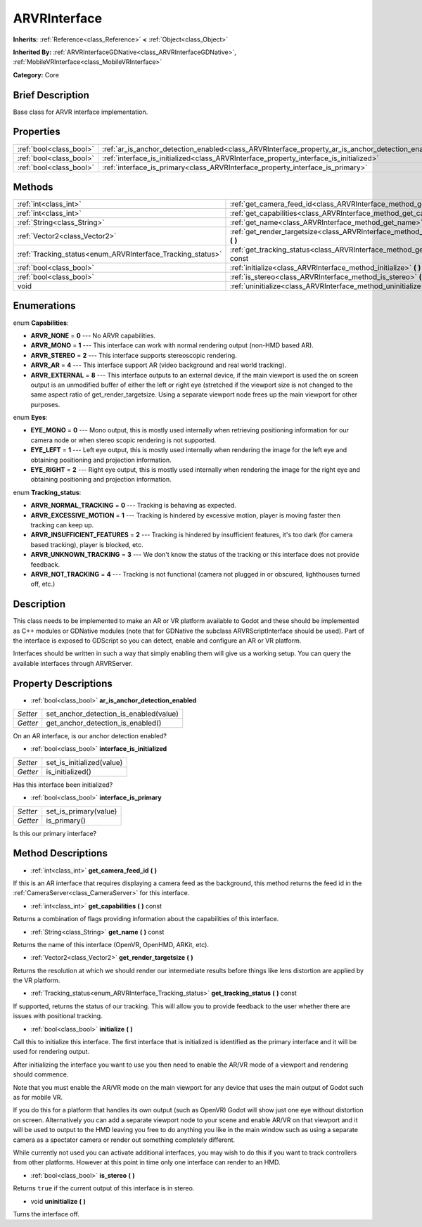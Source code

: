 .. Generated automatically by doc/tools/makerst.py in Godot's source tree.
.. DO NOT EDIT THIS FILE, but the ARVRInterface.xml source instead.
.. The source is found in doc/classes or modules/<name>/doc_classes.

.. _class_ARVRInterface:

ARVRInterface
=============

**Inherits:** :ref:`Reference<class_Reference>` **<** :ref:`Object<class_Object>`

**Inherited By:** :ref:`ARVRInterfaceGDNative<class_ARVRInterfaceGDNative>`, :ref:`MobileVRInterface<class_MobileVRInterface>`

**Category:** Core

Brief Description
-----------------

Base class for ARVR interface implementation.

Properties
----------

+-------------------------+----------------------------------------------------------------------------------------------------+
| :ref:`bool<class_bool>` | :ref:`ar_is_anchor_detection_enabled<class_ARVRInterface_property_ar_is_anchor_detection_enabled>` |
+-------------------------+----------------------------------------------------------------------------------------------------+
| :ref:`bool<class_bool>` | :ref:`interface_is_initialized<class_ARVRInterface_property_interface_is_initialized>`             |
+-------------------------+----------------------------------------------------------------------------------------------------+
| :ref:`bool<class_bool>` | :ref:`interface_is_primary<class_ARVRInterface_property_interface_is_primary>`                     |
+-------------------------+----------------------------------------------------------------------------------------------------+

Methods
-------

+------------------------------------------------------------+----------------------------------------------------------------------------------------------+
| :ref:`int<class_int>`                                      | :ref:`get_camera_feed_id<class_ARVRInterface_method_get_camera_feed_id>` **(** **)**         |
+------------------------------------------------------------+----------------------------------------------------------------------------------------------+
| :ref:`int<class_int>`                                      | :ref:`get_capabilities<class_ARVRInterface_method_get_capabilities>` **(** **)** const       |
+------------------------------------------------------------+----------------------------------------------------------------------------------------------+
| :ref:`String<class_String>`                                | :ref:`get_name<class_ARVRInterface_method_get_name>` **(** **)** const                       |
+------------------------------------------------------------+----------------------------------------------------------------------------------------------+
| :ref:`Vector2<class_Vector2>`                              | :ref:`get_render_targetsize<class_ARVRInterface_method_get_render_targetsize>` **(** **)**   |
+------------------------------------------------------------+----------------------------------------------------------------------------------------------+
| :ref:`Tracking_status<enum_ARVRInterface_Tracking_status>` | :ref:`get_tracking_status<class_ARVRInterface_method_get_tracking_status>` **(** **)** const |
+------------------------------------------------------------+----------------------------------------------------------------------------------------------+
| :ref:`bool<class_bool>`                                    | :ref:`initialize<class_ARVRInterface_method_initialize>` **(** **)**                         |
+------------------------------------------------------------+----------------------------------------------------------------------------------------------+
| :ref:`bool<class_bool>`                                    | :ref:`is_stereo<class_ARVRInterface_method_is_stereo>` **(** **)**                           |
+------------------------------------------------------------+----------------------------------------------------------------------------------------------+
| void                                                       | :ref:`uninitialize<class_ARVRInterface_method_uninitialize>` **(** **)**                     |
+------------------------------------------------------------+----------------------------------------------------------------------------------------------+

Enumerations
------------

.. _enum_ARVRInterface_Capabilities:

.. _class_ARVRInterface_constant_ARVR_NONE:

.. _class_ARVRInterface_constant_ARVR_MONO:

.. _class_ARVRInterface_constant_ARVR_STEREO:

.. _class_ARVRInterface_constant_ARVR_AR:

.. _class_ARVRInterface_constant_ARVR_EXTERNAL:

enum **Capabilities**:

- **ARVR_NONE** = **0** --- No ARVR capabilities.

- **ARVR_MONO** = **1** --- This interface can work with normal rendering output (non-HMD based AR).

- **ARVR_STEREO** = **2** --- This interface supports stereoscopic rendering.

- **ARVR_AR** = **4** --- This interface support AR (video background and real world tracking).

- **ARVR_EXTERNAL** = **8** --- This interface outputs to an external device, if the main viewport is used the on screen output is an unmodified buffer of either the left or right eye (stretched if the viewport size is not changed to the same aspect ratio of get_render_targetsize. Using a separate viewport node frees up the main viewport for other purposes.

.. _enum_ARVRInterface_Eyes:

.. _class_ARVRInterface_constant_EYE_MONO:

.. _class_ARVRInterface_constant_EYE_LEFT:

.. _class_ARVRInterface_constant_EYE_RIGHT:

enum **Eyes**:

- **EYE_MONO** = **0** --- Mono output, this is mostly used internally when retrieving positioning information for our camera node or when stereo scopic rendering is not supported.

- **EYE_LEFT** = **1** --- Left eye output, this is mostly used internally when rendering the image for the left eye and obtaining positioning and projection information.

- **EYE_RIGHT** = **2** --- Right eye output, this is mostly used internally when rendering the image for the right eye and obtaining positioning and projection information.

.. _enum_ARVRInterface_Tracking_status:

.. _class_ARVRInterface_constant_ARVR_NORMAL_TRACKING:

.. _class_ARVRInterface_constant_ARVR_EXCESSIVE_MOTION:

.. _class_ARVRInterface_constant_ARVR_INSUFFICIENT_FEATURES:

.. _class_ARVRInterface_constant_ARVR_UNKNOWN_TRACKING:

.. _class_ARVRInterface_constant_ARVR_NOT_TRACKING:

enum **Tracking_status**:

- **ARVR_NORMAL_TRACKING** = **0** --- Tracking is behaving as expected.

- **ARVR_EXCESSIVE_MOTION** = **1** --- Tracking is hindered by excessive motion, player is moving faster then tracking can keep up.

- **ARVR_INSUFFICIENT_FEATURES** = **2** --- Tracking is hindered by insufficient features, it's too dark (for camera based tracking), player is blocked, etc.

- **ARVR_UNKNOWN_TRACKING** = **3** --- We don't know the status of the tracking or this interface does not provide feedback.

- **ARVR_NOT_TRACKING** = **4** --- Tracking is not functional (camera not plugged in or obscured, lighthouses turned off, etc.)

Description
-----------

This class needs to be implemented to make an AR or VR platform available to Godot and these should be implemented as C++ modules or GDNative modules (note that for GDNative the subclass ARVRScriptInterface should be used). Part of the interface is exposed to GDScript so you can detect, enable and configure an AR or VR platform.

Interfaces should be written in such a way that simply enabling them will give us a working setup. You can query the available interfaces through ARVRServer.

Property Descriptions
---------------------

.. _class_ARVRInterface_property_ar_is_anchor_detection_enabled:

- :ref:`bool<class_bool>` **ar_is_anchor_detection_enabled**

+----------+----------------------------------------+
| *Setter* | set_anchor_detection_is_enabled(value) |
+----------+----------------------------------------+
| *Getter* | get_anchor_detection_is_enabled()      |
+----------+----------------------------------------+

On an AR interface, is our anchor detection enabled?

.. _class_ARVRInterface_property_interface_is_initialized:

- :ref:`bool<class_bool>` **interface_is_initialized**

+----------+---------------------------+
| *Setter* | set_is_initialized(value) |
+----------+---------------------------+
| *Getter* | is_initialized()          |
+----------+---------------------------+

Has this interface been initialized?

.. _class_ARVRInterface_property_interface_is_primary:

- :ref:`bool<class_bool>` **interface_is_primary**

+----------+-----------------------+
| *Setter* | set_is_primary(value) |
+----------+-----------------------+
| *Getter* | is_primary()          |
+----------+-----------------------+

Is this our primary interface?

Method Descriptions
-------------------

.. _class_ARVRInterface_method_get_camera_feed_id:

- :ref:`int<class_int>` **get_camera_feed_id** **(** **)**

If this is an AR interface that requires displaying a camera feed as the background, this method returns the feed id in the :ref:`CameraServer<class_CameraServer>` for this interface.

.. _class_ARVRInterface_method_get_capabilities:

- :ref:`int<class_int>` **get_capabilities** **(** **)** const

Returns a combination of flags providing information about the capabilities of this interface.

.. _class_ARVRInterface_method_get_name:

- :ref:`String<class_String>` **get_name** **(** **)** const

Returns the name of this interface (OpenVR, OpenHMD, ARKit, etc).

.. _class_ARVRInterface_method_get_render_targetsize:

- :ref:`Vector2<class_Vector2>` **get_render_targetsize** **(** **)**

Returns the resolution at which we should render our intermediate results before things like lens distortion are applied by the VR platform.

.. _class_ARVRInterface_method_get_tracking_status:

- :ref:`Tracking_status<enum_ARVRInterface_Tracking_status>` **get_tracking_status** **(** **)** const

If supported, returns the status of our tracking. This will allow you to provide feedback to the user whether there are issues with positional tracking.

.. _class_ARVRInterface_method_initialize:

- :ref:`bool<class_bool>` **initialize** **(** **)**

Call this to initialize this interface. The first interface that is initialized is identified as the primary interface and it will be used for rendering output.

After initializing the interface you want to use you then need to enable the AR/VR mode of a viewport and rendering should commence.

Note that you must enable the AR/VR mode on the main viewport for any device that uses the main output of Godot such as for mobile VR.

If you do this for a platform that handles its own output (such as OpenVR) Godot will show just one eye without distortion on screen. Alternatively you can add a separate viewport node to your scene and enable AR/VR on that viewport and it will be used to output to the HMD leaving you free to do anything you like in the main window such as using a separate camera as a spectator camera or render out something completely different.

While currently not used you can activate additional interfaces, you may wish to do this if you want to track controllers from other platforms. However at this point in time only one interface can render to an HMD.

.. _class_ARVRInterface_method_is_stereo:

- :ref:`bool<class_bool>` **is_stereo** **(** **)**

Returns ``true`` if the current output of this interface is in stereo.

.. _class_ARVRInterface_method_uninitialize:

- void **uninitialize** **(** **)**

Turns the interface off.

